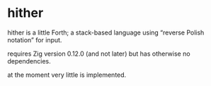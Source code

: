* hither

hither is a little Forth;
a stack-based language using “reverse Polish notation” for input.

requires Zig version 0.12.0 (and not later)
but has otherwise no dependencies.

at the moment very little is implemented.
